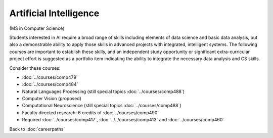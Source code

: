 .. index::
    Graduate Degree

Artificial Intelligence
======================================================

(MS in Computer Science)

Students interested in AI require a broad range of skills including elements of data science and basic data analysis, but also a demonstrable ability to apply those skills in advanced projects with integrated, intelligent systems. The following courses are important to establish these skills, and an independent study opportunity or significant extra-curricular project effort is suggested as a portfolio item indicating the ability to integrate the necessary data analysis and CS skills.

Consider these courses:

.. tosphinx
   all courses should link to the sphinx pages with the text being course name and number.

    * COMP 479: Machine Learning
    * COMP 484: Artificial Intelligence
    * COMP 488: Natural Language Processing
    * COMP 488: Computer Vision (proposed)
    * COMP 488: Computational Neuroscience (special topics)
    * Faculty directed research: 6 credits of Comp 490
    * Required Comp 417, 413 and 460

* :doc:`../courses/comp479`
* :doc:`../courses/comp484`
* Natural Languages Processing (still special topics :doc:`../courses/comp488`)
* Computer Vision (proposed)
* Computational Neuroscience (still special topics :doc:`../courses/comp488`)
* Faculty directed research: 6 credits of :doc:`../courses/comp490`
* Required :doc:`../courses/comp417`, :doc:`../../courses/comp413` and :doc:`../courses/comp460`

Back to :doc:`careerpaths`
